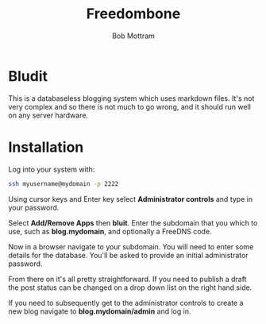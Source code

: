 #+TITLE: Freedombone
#+AUTHOR: Bob Mottram
#+EMAIL: bob@freedombone.net
#+KEYWORDS: freedombone, bludit, blog
#+DESCRIPTION: How to use Bludit
#+OPTIONS: ^:nil toc:nil
#+HTML_HEAD: <link rel="stylesheet" type="text/css" href="freedombone.css" />

#+attr_html: :width 80% :height 10% :align center
[[file:images/logo.png]]

* Bludit

This is a databaseless blogging system which uses markdown files. It's not very complex and so there is not much to go wrong, and it should run well on any server hardware.

* Installation
Log into your system with:

#+begin_src bash
ssh myusername@mydomain -p 2222
#+end_src

Using cursor keys and Enter key select *Administrator controls* and type in your password.

Select *Add/Remove Apps* then *bluit*. Enter the subdomain that you which to use, such as *blog.mydomain*, and optionally a FreeDNS code.

Now in a browser navigate to your subdomain. You will need to enter some details for the database. You'll be asked to provide an initial administrator password.

From there on it's all pretty straightforward. If you need to publish a draft the post status can be changed on a drop down list on the right hand side.

If you need to subsequently get to the administrator controls to create a new blog navigate to *blog.mydomain/admin* and log in.
